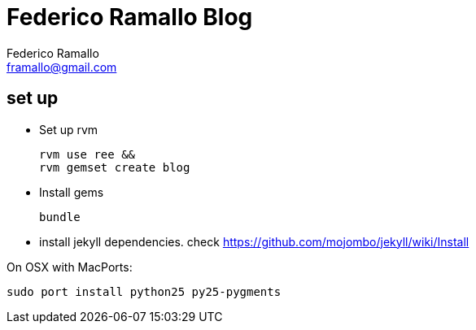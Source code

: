 // a2x: -fxhtml
// a2x: -v

= Federico Ramallo Blog =
:author: Federico Ramallo
:email: framallo@gmail.com
:website: http://framallo.com
:pygments:


== set up ==

- Set up rvm

  rvm use ree &&
  rvm gemset create blog

- Install gems

  bundle

- install jekyll dependencies. check https://github.com/mojombo/jekyll/wiki/Install

On OSX with MacPorts:

  sudo port install python25 py25-pygments

